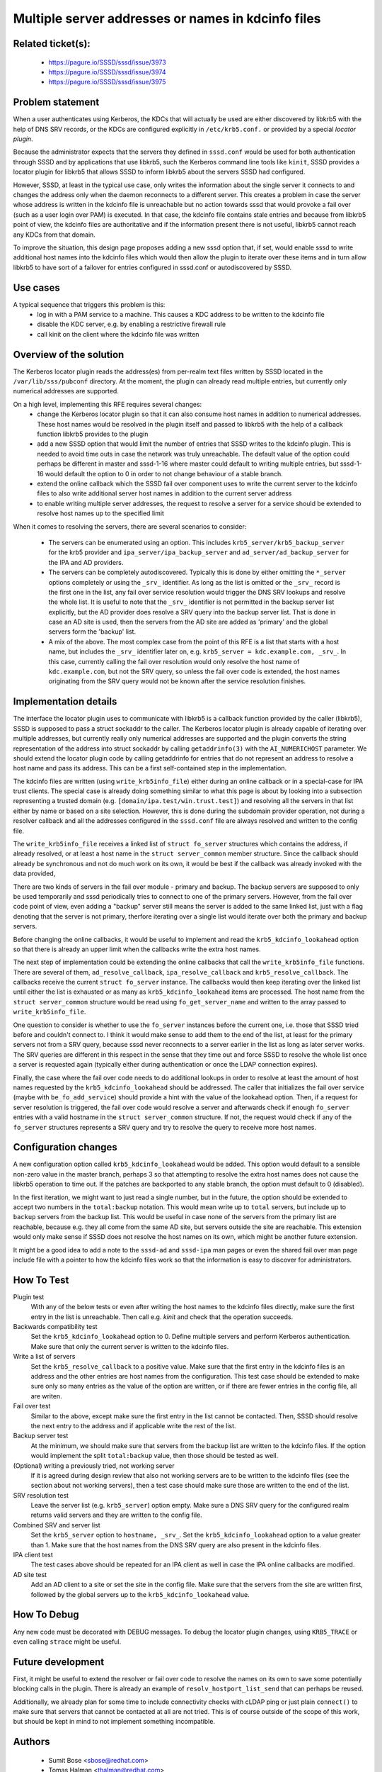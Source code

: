 .. highlight:: none

Multiple server addresses or names in kdcinfo files
===================================================

Related ticket(s):
------------------
   * https://pagure.io/SSSD/sssd/issue/3973
   * https://pagure.io/SSSD/sssd/issue/3974
   * https://pagure.io/SSSD/sssd/issue/3975


Problem statement
-----------------
When a user authenticates using Kerberos, the KDCs that will actually be
used are either discovered by libkrb5 with the help of DNS SRV records,
or the KDCs are configured explicitly in ``/etc/krb5.conf.`` or provided
by a special `locator plugin`.

Because the administrator expects that the servers they defined in
``sssd.conf`` would be used for both authentication through SSSD and by
applications that use libkrb5, such the Kerberos command line tools like
``kinit``, SSSD provides a locator plugin for libkrb5 that allows SSSD to
inform libkrb5 about the servers SSSD had configured.

However, SSSD, at least in the typical use case, only writes the information
about the single server it connects to and changes the address only when
the daemon reconnects to a different server. This creates a problem in case
the server whose address is written in the kdcinfo file is unreachable
but no action towards sssd that would provoke a fail over (such as a
user login over PAM) is executed. In that case, the kdcinfo file contains
stale entries and because from libkrb5 point of view, the kdcinfo files
are authoritative and if the information present there is not useful,
libkrb5 cannot reach any KDCs from that domain.

To improve the situation, this design page proposes adding a new sssd option
that, if set, would enable sssd to write additional host names into the
kdcinfo files which would then allow the plugin to iterate over these
items and in turn allow libkrb5 to have sort of a failover for entries
configured in sssd.conf or autodiscovered by SSSD.

Use cases
---------
A typical sequence that triggers this problem is this:
   * log in with a PAM service to a machine. This causes a KDC address to
     be written to the kdcinfo file
   * disable the KDC server, e.g. by enabling a restrictive firewall rule
   * call kinit on the client where the kdcinfo file was written

Overview of the solution
------------------------
The Kerberos locator plugin reads the address(es) from per-realm text files
written by SSSD located in the ``/var/lib/sss/pubconf`` directory. At the
moment, the plugin can already read multiple entries, but currently only
numerical addresses are supported.

On a high level, implementing this RFE requires several changes:
   * change the Kerberos locator plugin so that it can also consume
     host names in addition to numerical addresses. These host names
     would be resolved in the plugin itself and passed to libkrb5 with
     the help of a callback function libkrb5 provides to the plugin
   * add a new SSSD option that would limit the number of entries that
     SSSD writes to the kdcinfo plugin. This is needed to avoid time
     outs in case the network was truly unreachable. The default value
     of the option could perhaps be different in master and sssd-1-16
     where master could default to writing multiple entries, but
     sssd-1-16 would default the option to 0 in order to not change
     behaviour of a stable branch.
   * extend the online callback which the SSSD fail over component uses
     to write the current server to the kdcinfo files to also write
     additional server host names in addition to the current server address
   * to enable writing multiple server addresses, the request to resolve
     a server for a service should be extended to resolve host names
     up to the specified limit

When it comes to resolving the servers, there are several scenarios to
consider:

   * The servers can be enumerated using an option. This includes
     ``krb5_server/krb5_backup_server`` for the krb5 provider and
     ``ipa_server/ipa_backup_server`` and ``ad_server/ad_backup_server``
     for the IPA and AD providers.
   * The servers can be completely autodiscovered. Typically this is
     done by either omitting the ``*_server`` options completely or
     using the ``_srv_`` identifier. As long as the list is omitted
     or the ``_srv_`` record is the first one in the list, any fail
     over service resolution would trigger the DNS SRV lookups and
     resolve the whole list. It is useful to note that the ``_srv_``
     identifier is not permitted in the backup server list explicitly,
     but the AD provider does resolve a SRV query into the backup
     server list. That is done in case an AD site is used, then the servers
     from the AD site are added as 'primary' and the global servers
     form the 'backup' list.
   * A mix of the above. The most complex case from the point of
     this RFE is a list that starts with a host name, but includes
     the ``_srv_`` identifier later on, e.g. ``krb5_server = kdc.example.com,
     _srv_``. In this case, currently calling the fail over resolution
     would only resolve the host name of ``kdc.example.com``, but not
     the SRV query, so unless the fail over code is extended, the
     host names originating from the SRV query would not be known
     after the service resolution finishes.

Implementation details
----------------------
The interface the locator plugin uses to communicate with libkrb5 is a
callback function provided by the caller (libkrb5), SSSD is supposed
to pass a struct sockaddr to the caller. The Kerberos locator plugin
is already capable of iterating over multiple addresses, but currently
really only numerical addresses are supported and the plugin converts
the string representation of the address into struct sockaddr by calling
``getaddrinfo(3)`` with the ``AI_NUMERICHOST`` parameter. We should extend
the locator plugin code by calling getaddrinfo for entries that do not
represent an address to resolve a host name and pass its address. This
can be a first self-contained step in the implementation.

The kdcinfo files are written (using ``write_krb5info_file``) either
during an online callback or in a special-case for IPA trust clients. The
special case is already doing something similar to what this page
is about by looking into a subsection representing a trusted domain
(e.g. ``[domain/ipa.test/win.trust.test]``) and resolving all the servers
in that list either by name or based on a site selection. However, this
is done during the subdomain provider operation, not during a resolver
callback and all the addresses configured in the ``sssd.conf`` file are
always resolved and written to the config file.

The ``write_krb5info_file`` receives a linked list of ``struct fo_server``
structures which contains the address, if already resolved, or at least
a host name in the ``struct server_common`` member structure. Since the
callback should already be synchronous and not do much work on its own, it
would be best if the callback was already invoked with the data provided,

There are two kinds of servers in the fail over module - primary and
backup.  The backup servers are supposed to only be used temporarily
and sssd periodically tries to connect to one of the primary servers.
However, from the fail over code point of view, even adding a "backup"
server still means the server is added to the same linked list, just with
a flag denoting that the server is not primary, therfore iterating over
a single list would iterate over both the primary and backup servers.

Before changing the online callbacks, it would be useful to implement and
read the ``krb5_kdcinfo_lookahead`` option so that there is already an
upper limit when the callbacks write the extra host names.

The next step of implementation could be extending the online
callbacks that call the ``write_krb5info_file`` functions. There are
several of them, ``ad_resolve_callback``, ``ipa_resolve_callback``
and ``krb5_resolve_callback``. The callbacks receive the current
``struct fo_server`` instance. The callbacks would then keep iterating
over the linked list until either the list is exhausted or as many as
``krb5_kdcinfo_lookahead`` items are processed. The host name from the
``struct server_common`` structure would be read using ``fo_get_server_name``
and written to the array passed to ``write_krb5info_file``.

One question to consider is whether to use the ``fo_server`` instances before
the current one, i.e. those that SSSD tried before and couldn't connect to.
I think it would make sense to add them to the end of the list, at least
for the primary servers not from a SRV query, because sssd never reconnects
to a server earlier in the list as long as later server works. The SRV queries
are different in this respect in the sense that they time out and force
SSSD to resolve the whole list once a server is requested again (typically
either during authentication or once the LDAP connection expires).

Finally, the case where the fail over code needs to do additional lookups
in order to resolve at least the amount of host names requested by the
``krb5_kdcinfo_lookahead`` should be addressed. The caller that initializes
the fail over service (maybe with ``be_fo_add_service``) should provide
a hint with the value of the lookahead option. Then, if a request for
server resolution is triggered, the fail over code would resolve a server
and afterwards check if enough ``fo_server`` entries with a valid hostname
in the ``struct server_common`` structure. If not, the request would
check if any of the ``fo_server`` structures represents a SRV query and
try to resolve the query to receive more host names.

Configuration changes
---------------------
A new configuration option called ``krb5_kdcinfo_lookahead`` would be added.
This option would default to a sensible non-zero value in the master
branch, perhaps 3 so that attempting to resolve the extra host names does
not cause the libkrb5 operation to time out. If the patches are backported
to any stable branch, the option must default to 0 (disabled).

In the first iteration, we might want to just read a single number, but
in the future, the option should be extended to accept two numbers in the
``total:backup`` notation. This would mean write up to ``total`` servers,
but include up to ``backup`` servers from the backup list. This would be
useful in case none of the servers from the primary list are reachable,
because e.g. they all come from the same AD site, but servers outside the
site are reachable. This extension would only make sense if SSSD does not
resolve the host names on its own, which might be another future extension.

It might be a good idea to add a note to the ``sssd-ad`` and ``sssd-ipa``
man pages or even the shared fail over man page include file with a pointer
to how the kdcinfo files work so that the information is easy to discover
for administrators.

How To Test
-----------
Plugin test
   With any of the below tests or even after writing the host names to
   the kdcinfo files directly, make sure the first entry in the list is
   unreachable. Then call e.g. `kinit` and check that the operation succeeds.

Backwards compatibility test
   Set the ``krb5_kdcinfo_lookahead`` option to 0. Define multiple servers
   and perform Kerberos authentication. Make sure that only the current server
   is written to the kdcinfo files.

Write a list of servers
   Set the ``krb5_resolve_callback`` to a positive value. Make sure that the
   first entry in the kdcinfo files is an address and the other entries are
   host names from the configuration. This test case should be extended to
   make sure only so many entries as the value of the option are written,
   or if there are fewer entries in the config file, all are writen.

Fail over test
   Similar to the above, except make sure the first entry in the list cannot
   be contacted. Then, SSSD should resolve the next entry to the address
   and if applicable write the rest of the list.

Backup server test
   At the minimum, we should make sure that servers from the backup list
   are written to the kdcinfo files. If the option would implement the split
   ``total:backup`` value, then those should be tested as well.

(Optional) writing a previously tried, not working server
   If it is agreed during design review that also not working servers are to
   be written to the kdcinfo files (see the section about not working
   servers), then a test case should make sure those
   are written to the end of the list.

SRV resolution test
   Leave the server list (e.g. ``krb5_server``) option empty. Make sure
   a DNS SRV query for the configured realm returns valid servers and
   they are written to the config file.

Combined SRV and server list
   Set the ``krb5_server`` option to ``hostname, _srv_``. Set the
   ``krb5_kdcinfo_lookahead`` option to a value greater than 1. Make
   sure that the host names from the DNS SRV query are also present
   in the kdcinfo files.

IPA client test
   The test cases above should be repeated for an IPA client as well in
   case the IPA online callbacks are modified.

AD site test
   Add an AD client to a site or set the site in the config file. Make
   sure that the servers from the site are written first, followed
   by the global servers up to the ``krb5_kdcinfo_lookahead`` value.

How To Debug
------------
Any new code must be decorated with DEBUG messages. To debug the locator
plugin changes, using ``KRB5_TRACE`` or even calling ``strace`` might be
useful.

Future development
------------------
First, it might be useful to extend the resolver or fail over code to resolve
the names on its own to save some potentially blocking calls in the plugin.
There is already an example of ``resolv_hostport_list_send`` that can perhaps
be reused.

Additionally, we already plan for some time to include connectivity checks
with cLDAP ping or just plain ``connect()`` to make sure that servers that
cannot be contacted at all are not tried. This is of course outside of the
scope of this work, but should be kept in mind to not implement something
incompatible.

Authors
-------
 * Sumit Bose <sbose@redhat.com>
 * Tomas Halman <thalman@redhat.com>
 * Jakub Hrozek <jhrozek@redhat.com>
